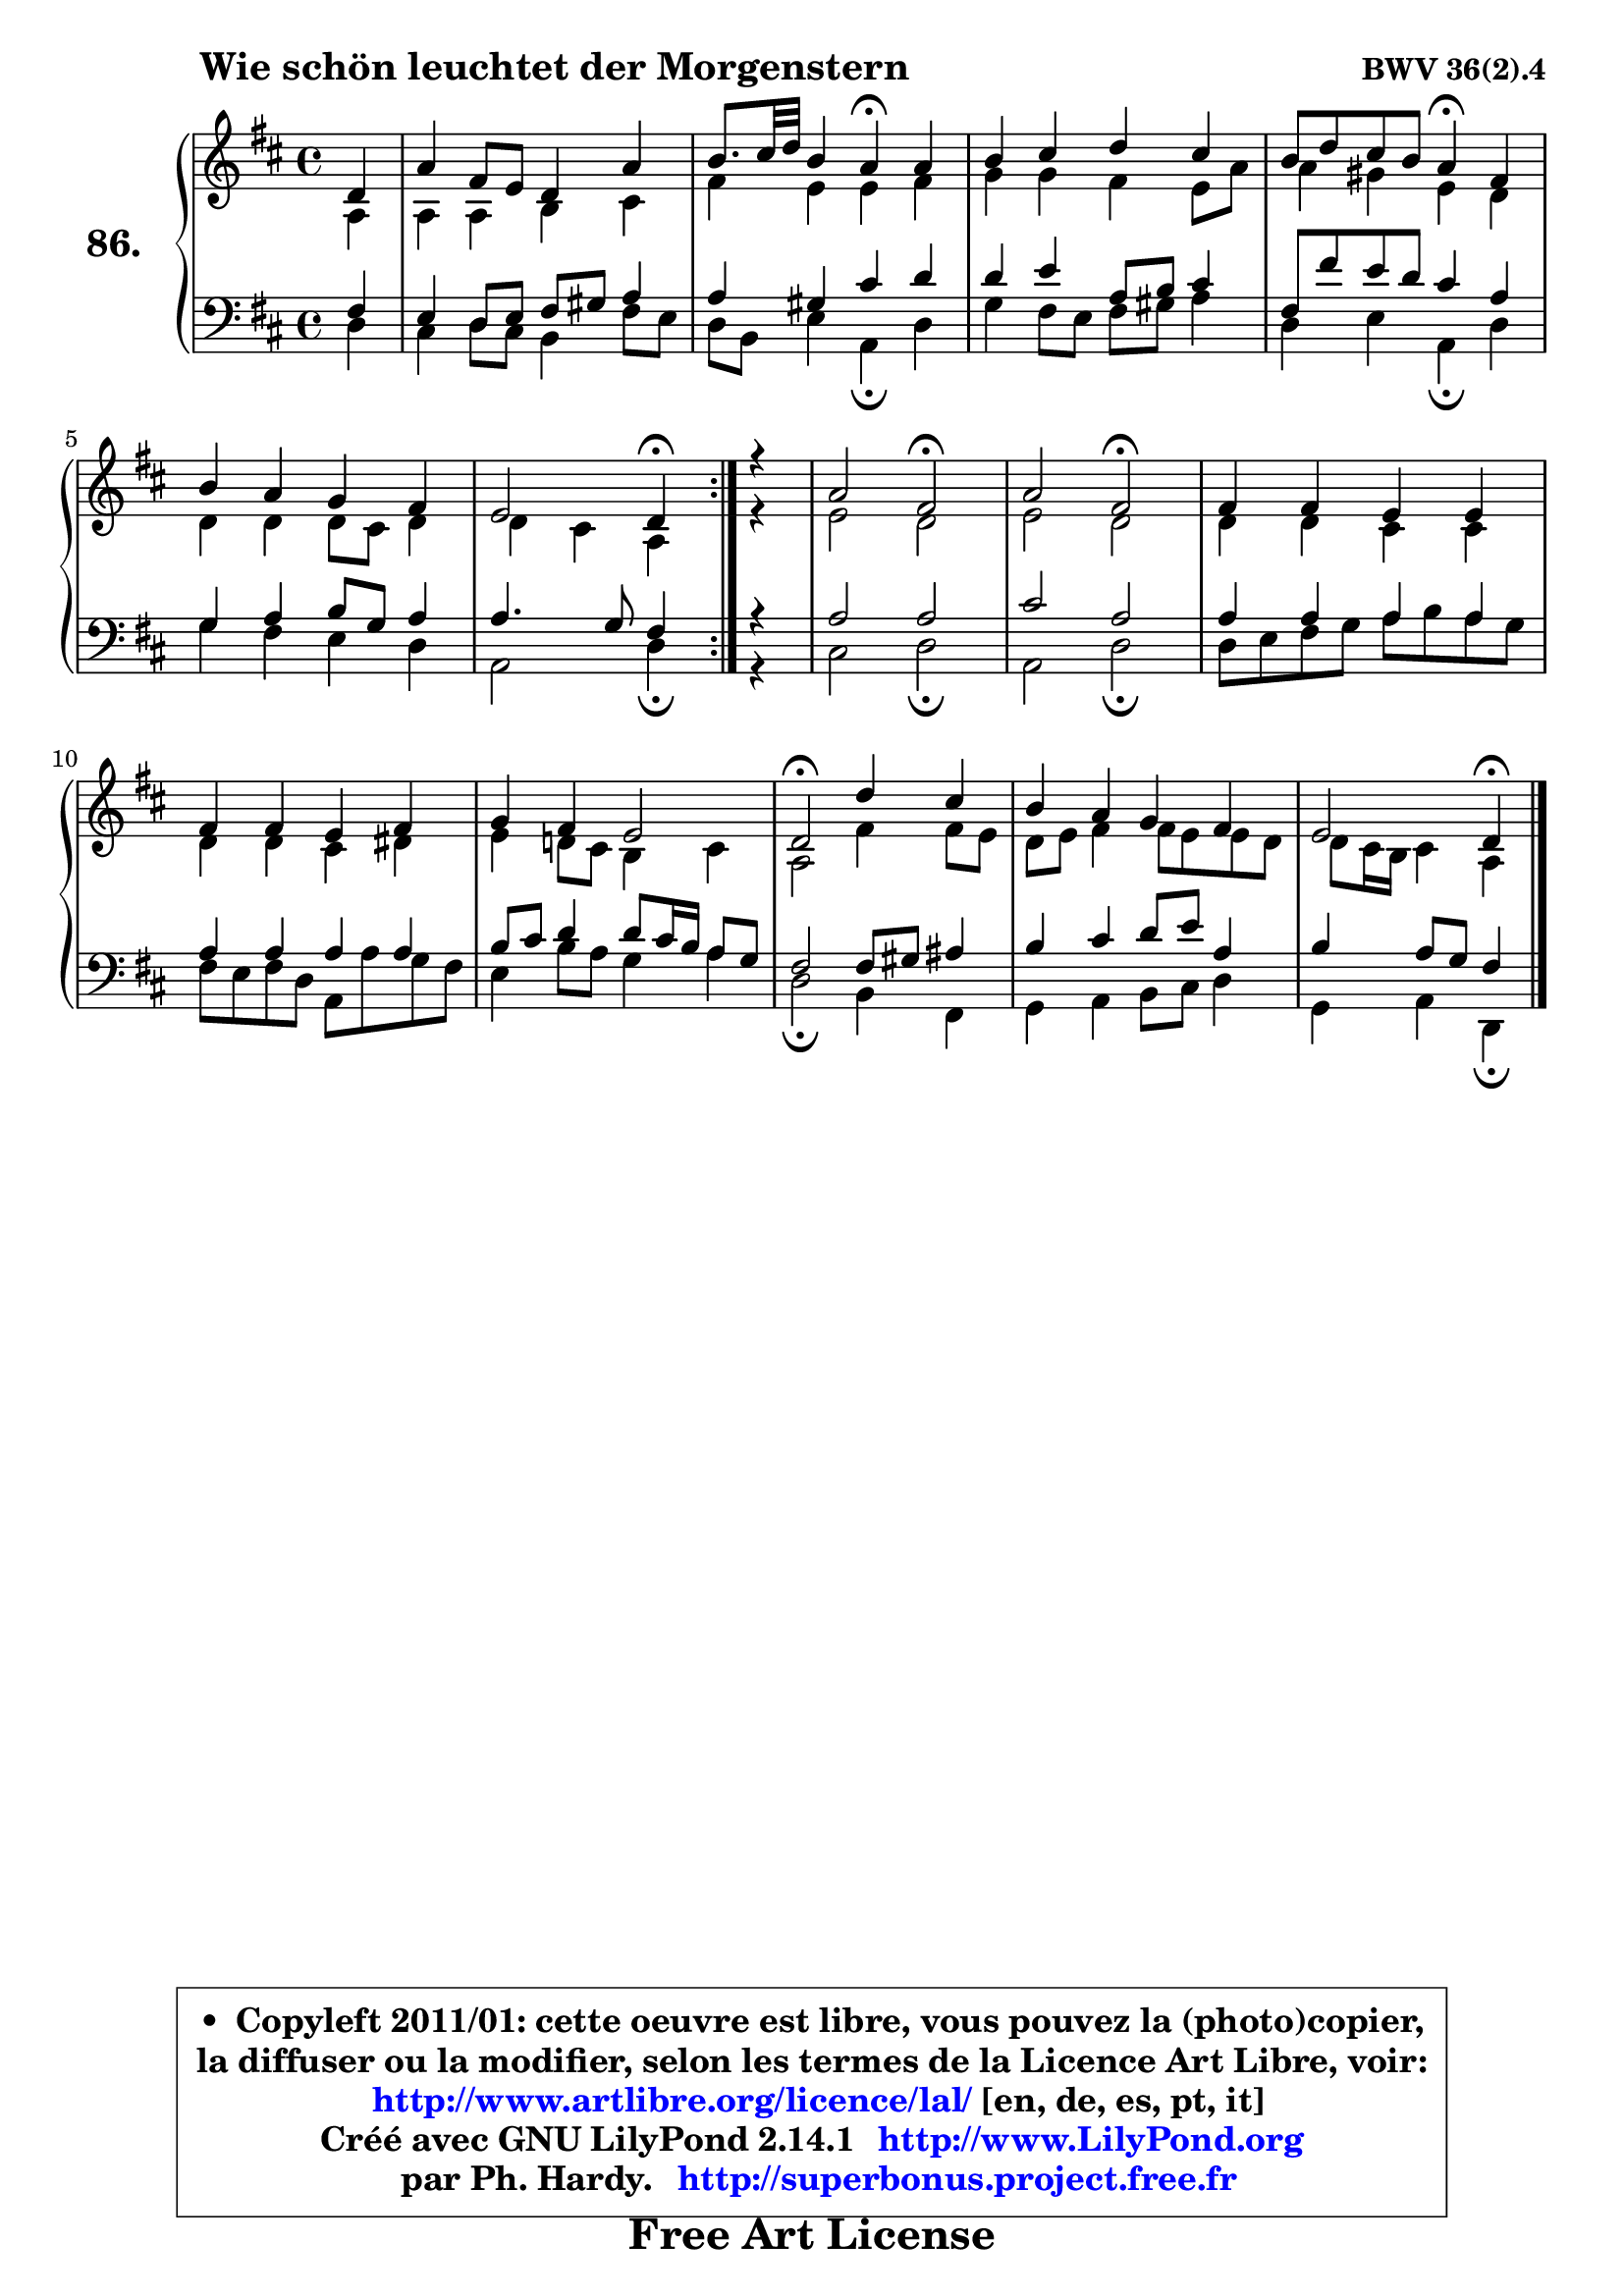 
\version "2.14.1"

    \paper {
%	system-system-spacing #'padding = #0.1
%	score-system-spacing #'padding = #0.1
%	ragged-bottom = ##f
%	ragged-last-bottom = ##f
	}

    \header {
      opus = \markup { \bold "BWV 36(2).4" }
      piece = \markup { \hspace #9 \fontsize #2 \bold "Wie schön leuchtet der Morgenstern" }
      maintainer = "Ph. Hardy"
      maintainerEmail = "superbonus.project@free.fr"
      lastupdated = "2011/Jul/20"
      tagline = \markup { \fontsize #3 \bold "Free Art License" }
      copyright = \markup { \fontsize #3  \bold   \override #'(box-padding .  1.0) \override #'(baseline-skip . 2.9) \box \column { \center-align { \fontsize #-2 \line { • \hspace #0.5 Copyleft 2011/01: cette oeuvre est libre, vous pouvez la (photo)copier, } \line { \fontsize #-2 \line {la diffuser ou la modifier, selon les termes de la Licence Art Libre, voir: } } \line { \fontsize #-2 \with-url #"http://www.artlibre.org/licence/lal/" \line { \fontsize #1 \hspace #1.0 \with-color #blue http://www.artlibre.org/licence/lal/ [en, de, es, pt, it] } } \line { \fontsize #-2 \line { Créé avec GNU LilyPond 2.14.1 \with-url #"http://www.LilyPond.org" \line { \with-color #blue \fontsize #1 \hspace #1.0 \with-color #blue http://www.LilyPond.org } } } \line { \hspace #1.0 \fontsize #-2 \line {par Ph. Hardy. } \line { \fontsize #-2 \with-url #"http://superbonus.project.free.fr" \line { \fontsize #1 \hspace #1.0 \with-color #blue http://superbonus.project.free.fr } } } } } }

	  }

  guidemidi = {
	\repeat volta 2 {
        r4 |
        R1 |
        r2 \tempo 4 = 30 r4 \tempo 4 = 78 r4 |
        R1 |
        r2 \tempo 4 = 30 r4 \tempo 4 = 78 r4 |
        R1 |
        r2 \tempo 4 = 30 r4 \tempo 4 = 78 } %fin du repeat
        r4 |
        r2 \tempo 4 = 34 r2 \tempo 4 = 78 |
        r2 \tempo 4 = 34 r2 \tempo 4 = 78 |
        R1 |
        R1 |
        R1 |
        \tempo 4 = 34 r2 \tempo 4 = 78 r2 |
        R1 |
        r2 \tempo 4 = 30 r4 
	}

  upper = {
	\time 4/4
	\key d \major
	\clef treble
	\partial 4
	\voiceOne
	<< { 
	% SOPRANO
	\set Voice.midiInstrument = "acoustic grand"
	\relative c' {
	\repeat volta 2 {
        d4 |
        a'4 fis8 e d4 a' |
        b8. cis32 d b4 a\fermata a |
        b4 cis d cis |
        b8 d cis b a4\fermata fis |
        b4 a g fis |
        e2 d4\fermata } %fin du repeat
        r4 |
        a'2 fis\fermata |
        a2 fis\fermata |
        fis4 fis e e |
        fis4 fis e fis |
        g4 fis e2 |
        d2\fermata d'4 cis |
        b4 a g fis |
        e2 d4\fermata
        \bar "|."
	} % fin de relative
	}

	\context Voice="1" { \voiceTwo 
	% ALTO
	\set Voice.midiInstrument = "acoustic grand"
	\relative c' {
	\repeat volta 2 {
        a4 |
        a4 a b cis |
        fis4 e e fis |
        g4 g fis e8 a |
        a4 gis e d |
        d4 d d8 cis d4 |
        d4 cis a } %fin du repeat
        r4 |
        e'2 d |
        e2 d |
        d4 d cis cis |
        d4 d cis dis |
        e4 d!8 cis b4 cis |
        a2 fis'4 fis8 e |
        d8 e fis4 fis8 e e d |
        d8 cis16 b cis4 a
        \bar "|."
	} % fin de relative
	\oneVoice
	} >>
	}

    lower = {
	\time 4/4
	\key d \major
	\clef bass
	\partial 4
	\voiceOne
	<< { 
	% TENOR
	\set Voice.midiInstrument = "acoustic grand"
	\relative c {
	\repeat volta 2 {
        fis4 |
        e4 d8 e fis gis a4 |
        a4 gis cis d |
        d4 e a,8 b cis4 |
        fis,8 fis' e d cis4 a |
        g4 a b8 g a4 |
        a4. g8 fis4 } %fin du repeat
        r4 |
        a2 a |
        cis2 a |
        a4 a a a |
        a4 a a a |
        b8 cis d4 d8 cis16 b a8 g |
        fis2 fis8 gis ais4 |
        b4 cis d8 e a,4 |
        b4 a8 g fis4
        \bar "|."
	} % fin de relative
	}
	\context Voice="1" { \voiceTwo 
	% BASS
	\set Voice.midiInstrument = "acoustic grand"
	\relative c {
	\repeat volta 2 {
        d4 |
        cis4 d8 cis b4 fis'8 e |
        d8 b e4 a,\fermata d |
        g4 fis8 e fis gis a4 |
        d,4 e a,\fermata d |
        g4 fis e d |
        a2 d4\fermata } %fin du repeat
        r4 |
        cis2 d \fermata |
        a2 d\fermata |
        d8 e fis g a b a g |
        fis8 e fis d a a' g fis |
        e4 b'8 a g4 a |
        d,2\fermata b4 fis |
        g4 a b8 cis d4 |
        g,4 a d,\fermata
        \bar "|."
	} % fin de relative
	\oneVoice
	} >>
	}


    \score { 

	\new PianoStaff <<
	\set PianoStaff.instrumentName = \markup { \bold \huge "86." }
	\new Staff = "upper" \upper
	\new Staff = "lower" \lower
	>>

    \layout {
%	ragged-last = ##f
	   }

         } % fin de score

  \score {
    \unfoldRepeats { << \guidemidi \upper \lower >> }
    \midi {
    \context {
     \Staff
      \remove "Staff_performer"
               }

     \context {
      \Voice
       \consists "Staff_performer"
                }

     \context { 
      \Score
      tempoWholesPerMinute = #(ly:make-moment 78 4)
		}
	    }
	}

